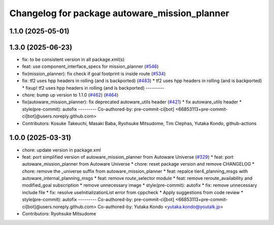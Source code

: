 ^^^^^^^^^^^^^^^^^^^^^^^^^^^^^^^^^^^^^^^^^^^^^^
Changelog for package autoware_mission_planner
^^^^^^^^^^^^^^^^^^^^^^^^^^^^^^^^^^^^^^^^^^^^^^

1.1.0 (2025-05-01)
------------------

1.3.0 (2025-06-23)
------------------
* fix: to be consistent version in all package.xml(s)
* feat: use component_interface_specs for mission_planner (`#546 <https://github.com/autowarefoundation/autoware_core/issues/546>`_)
* fix(mission_planner): fix check if goal footprint is inside route (`#534 <https://github.com/autowarefoundation/autoware_core/issues/534>`_)
* fix: tf2 uses hpp headers in rolling (and is backported) (`#483 <https://github.com/autowarefoundation/autoware_core/issues/483>`_)
  * tf2 uses hpp headers in rolling (and is backported)
  * fixup! tf2 uses hpp headers in rolling (and is backported)
  ---------
* chore: bump up version to 1.1.0 (`#462 <https://github.com/autowarefoundation/autoware_core/issues/462>`_) (`#464 <https://github.com/autowarefoundation/autoware_core/issues/464>`_)
* fix(autoware_mission_planner): fix deprecated autoware_utils header (`#421 <https://github.com/autowarefoundation/autoware_core/issues/421>`_)
  * fix autoware_utils header
  * style(pre-commit): autofix
  ---------
  Co-authored-by: pre-commit-ci[bot] <66853113+pre-commit-ci[bot]@users.noreply.github.com>
* Contributors: Kosuke Takeuchi, Masaki Baba, Ryohsuke Mitsudome, Tim Clephas, Yutaka Kondo, github-actions

1.0.0 (2025-03-31)
------------------
* chore: update version in package.xml
* feat: port simplified version of autoware_mission_planner from Autoware Universe  (`#329 <https://github.com/autowarefoundation/autoware_core/issues/329>`_)
  * feat: port autoware_mission_planner from Autoware Universe
  * chore: reset package version and remove CHANGELOG
  * chore: remove the _universe suffix from autoware_mission_planner
  * feat: repalce tier4_planning_msgs with autoware_internal_planning_msgs
  * feat: remove route_selector module
  * feat: remove reroute_availability and modified_goal subscription
  * remove unnecessary image
  * style(pre-commit): autofix
  * fix: remove unnecessary include file
  * fix: resolve useInitializationList error from cppcheck
  * Apply suggestions from code review
  * style(pre-commit): autofix
  ---------
  Co-authored-by: pre-commit-ci[bot] <66853113+pre-commit-ci[bot]@users.noreply.github.com>
  Co-authored-by: Yutaka Kondo <yutaka.kondo@youtalk.jp>
* Contributors: Ryohsuke Mitsudome
